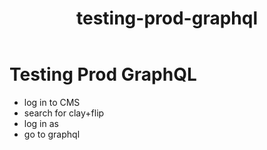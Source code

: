 :PROPERTIES:
:ID:       4080bc65-7a76-4998-8539-ff7e8cc427a2
:END:
#+title: testing-prod-graphql
* Testing Prod GraphQL

 - log in to CMS
 - search for clay+flip
 - log in as
 - go to graphql
